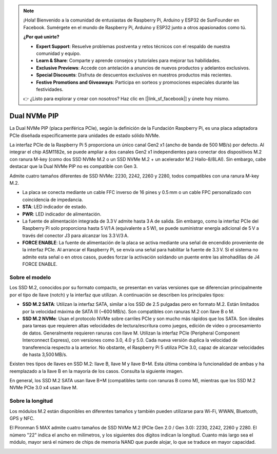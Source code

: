 .. note:: 

    ¡Hola! Bienvenido a la comunidad de entusiastas de Raspberry Pi, Arduino y ESP32 de SunFounder en Facebook. Sumérgete en el mundo de Raspberry Pi, Arduino y ESP32 junto a otros apasionados como tú.

    **¿Por qué unirte?**

    - **Expert Support**: Resuelve problemas postventa y retos técnicos con el respaldo de nuestra comunidad y equipo.
    - **Learn & Share**: Comparte y aprende consejos y tutoriales para mejorar tus habilidades.
    - **Exclusive Previews**: Accede con antelación a anuncios de nuevos productos y adelantos exclusivos.
    - **Special Discounts**: Disfruta de descuentos exclusivos en nuestros productos más recientes.
    - **Festive Promotions and Giveaways**: Participa en sorteos y promociones especiales durante las festividades.

    👉 ¿Listo para explorar y crear con nosotros? Haz clic en [|link_sf_facebook|] y únete hoy mismo.

Dual NVMe PIP
=====================

La Dual NVMe PIP (placa periférica PCIe), según la definición de la Fundación Raspberry Pi, es una placa adaptadora PCIe diseñada específicamente para unidades de estado sólido NVMe.

La interfaz PCIe de la Raspberry Pi 5 proporciona un único canal Gen2 x1 (ancho de banda de 500 MB/s) por defecto. Al integrar el chip ASM1182e, se puede ampliar a dos canales Gen2 x1 independientes para conectar dos dispositivos M.2 con ranura M-key (como dos SSD NVMe M.2 o un SSD NVMe M.2 + un acelerador M.2 Hailo-8/8LAI). Sin embargo, cabe destacar que la Dual NVMe PIP no es compatible con Gen 3.

Admite cuatro tamaños diferentes de SSD NVMe: 2230, 2242, 2260 y 2280, todos compatibles con una ranura M-key M.2.

.. image:: img/nvme_pip.png

* La placa se conecta mediante un cable FFC inverso de 16 pines y 0.5 mm o un cable FPC personalizado con coincidencia de impedancia.
* **STA**: LED indicador de estado.
* **PWR**: LED indicador de alimentación.
* La fuente de alimentación integrada de 3.3 V admite hasta 3 A de salida. Sin embargo, como la interfaz PCIe del Raspberry Pi solo proporciona hasta 5 V/1 A (equivalente a 5 W), se puede suministrar energía adicional de 5 V a través del conector J3 para alcanzar los 3.3 V/3 A.
* **FORCE ENABLE**: La fuente de alimentación de la placa se activa mediante una señal de encendido proveniente de la interfaz PCIe. Al arrancar el Raspberry Pi, se envía una señal para habilitar la fuente de 3.3 V. Si el sistema no admite esta señal o en otros casos, puedes forzar la activación soldando un puente entre las almohadillas de J4 FORCE ENABLE.

Sobre el modelo
---------------------------

Los SSD M.2, conocidos por su formato compacto, se presentan en varias versiones que se diferencian principalmente por el tipo de llave (notch) y la interfaz que utilizan. A continuación se describen los principales tipos:

* **SSD M.2 SATA**: Utilizan la interfaz SATA, similar a los SSD de 2.5 pulgadas pero en formato M.2. Están limitados por la velocidad máxima de SATA III (~600 MB/s). Son compatibles con ranuras M.2 con llave B o M.
* **SSD M.2 NVMe**: Usan el protocolo NVMe sobre carriles PCIe y son mucho más rápidos que los SATA. Son ideales para tareas que requieren altas velocidades de lectura/escritura como juegos, edición de video o procesamiento de datos. Generalmente requieren ranuras con llave M. Utilizan la interfaz PCIe (Peripheral Component Interconnect Express), con versiones como 3.0, 4.0 y 5.0. Cada nueva versión duplica la velocidad de transferencia respecto a la anterior. No obstante, el Raspberry Pi 5 utiliza PCIe 3.0, capaz de alcanzar velocidades de hasta 3,500 MB/s.

Existen tres tipos de llaves en SSD M.2: llave B, llave M y llave B+M. Esta última combina la funcionalidad de ambas y ha reemplazado a la llave B en la mayoría de los casos. Consulta la siguiente imagen.

.. image:: img/ssd_key.png


En general, los SSD M.2 SATA usan llave B+M (compatibles tanto con ranuras B como M), mientras que los SSD M.2 NVMe PCIe 3.0 x4 usan llave M.

.. image:: img/ssd_model2.png

Sobre la longitud
-----------------------

Los módulos M.2 están disponibles en diferentes tamaños y también pueden utilizarse para Wi-Fi, WWAN, Bluetooth, GPS y NFC.

El Pironman 5 MAX admite cuatro tamaños de SSD NVMe M.2 (PCIe Gen 2.0 / Gen 3.0): 2230, 2242, 2260 y 2280. El número "22" indica el ancho en milímetros, y los siguientes dos dígitos indican la longitud. Cuanto más largo sea el módulo, mayor será el número de chips de memoria NAND que puede alojar, lo que se traduce en mayor capacidad.


.. image:: img/m2_ssd_size.png
  :width: 600

